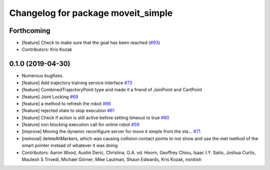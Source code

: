 ^^^^^^^^^^^^^^^^^^^^^^^^^^^^^^^^^^^
Changelog for package moveit_simple
^^^^^^^^^^^^^^^^^^^^^^^^^^^^^^^^^^^

Forthcoming
-----------
* [feature] Check to make sure that the goal has been reached (`#93 <https://github.com/plusone-robotics/moveit_simple/issues/93>`_)
* Contributors: Kris Kozak

0.1.0  (2019-04-30)
------------------
* Numerous bugfixes.
* [feature] Add trajectory training service interface `#73 <https://github.com/plusone-robotics/moveit_simple/issues/73>`_
* [feature] CombinedTrajectoryPoint type and made it a friend of JoinPoint and CartPoint
* [feature] Joint Locking `#69 <https://github.com/plusone-robotics/moveit_simple/issues/69>`_
* [feature] a method to refresh the robot `#66 <https://github.com/plusone-robotics/moveit_simple/issues/66>`_
* [feature] rejected state to stop execution `#61 <https://github.com/plusone-robotics/moveit_simple/issues/61>`_
* [feature] Check if action is still active before setting timeout to true `#60 <https://github.com/plusone-robotics/moveit_simple/issues/60>`_
* [feature] non blocking execution call for online robot `#59 <https://github.com/plusone-robotics/moveit_simple/issues/59>`_
* [improve] Moving the dynamic reconfigure server for move it simple from the sta… `#71 <https://github.com/plusone-robotics/moveit_simple/issues/71>`_
* [removal] deleteAllMarkers, which was causing collision contact points to not show and use the met method of the smart pointer instead of whatever it was doing
* Contributors: Aaron Wood, Austin Deric, Christina, G.A. vd. Hoorn, Geoffrey Chiou, Isaac I.Y. Saito, Joshua Curtis, Maulesh S Trivedi, Michael Görner, Mike Lautman, Shaun Edwards, Kris Kozak, nsnitish
